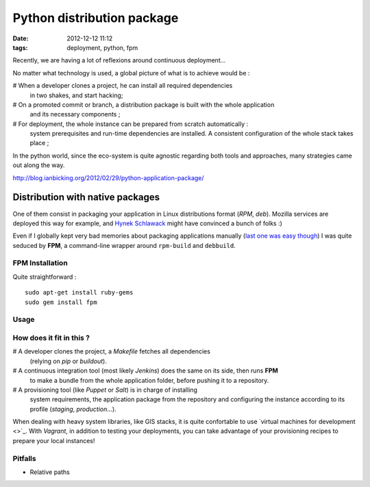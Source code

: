 Python distribution package
###########################
:date: 2012-12-12 11:12
:tags: deployment, python, fpm


Recently, we are having a lot of reflexions around continuous deployment...

No matter what technology is used, a global picture of what is to achieve would be :

# When a developer clones a project, he can install all required dependencies
  in two shakes, and start hacking;
# On a promoted commit or branch, a distribution package is built with the whole application 
  and its necessary components ;
# For deployment, the whole instance can be prepared from scratch automatically :
  system prerequisites and run-time dependencies are installed. A consistent configuration
  of the whole stack takes place ;

In the python world, since the eco-system is quite agnostic regarding 
both tools and approaches, many strategies came out along the way.


http://blog.ianbicking.org/2012/02/29/python-application-package/


Distribution with native packages
=================================

One of them consist in packaging your application in Linux distributions format (*RPM*, *deb*).
Mozilla services are deployed this way for example, and `Hynek Schlawack 
<http://hynek.me/articles/python-app-deployment-with-native-packages/>`_
might have convinced a bunch of folks :) 

Even if I globally kept very bad memories about packaging applications
manually (`last one was easy though <https://github.com/traxtech/subtivals>`_)
I was quite seduced by **FPM**, a command-line wrapper around ``rpm-build``
and ``debbuild``.


FPM Installation
----------------

Quite straightforward :

::

    sudo apt-get install ruby-gems
    sudo gem install fpm


Usage
-----

::




How does it fit in this ?
-------------------------

# A developer clones the project, a *Makefile* fetches all dependencies
  (relying on *pip* or *buildout*).
# A continuous integration tool (most likely *Jenkins*) does the same on its side, then runs **FPM** 
  to make a bundle from the whole application folder, before pushing it to a repository.
# A provisioning tool (like *Puppet* or *Salt*) is in charge of installing
  system requirements, the application package from the repository and configuring
  the instance according to its profile (*staging*, *production*...).

When dealing with heavy system libraries, like GIS stacks, it is quite confortable to
use `virtual machines for development <>`_. With *Vagrant*, in addition to testing
your deployments, you can take advantage of your provisioning recipes to 
prepare your local instances!


Pitfalls
--------

* Relative paths


